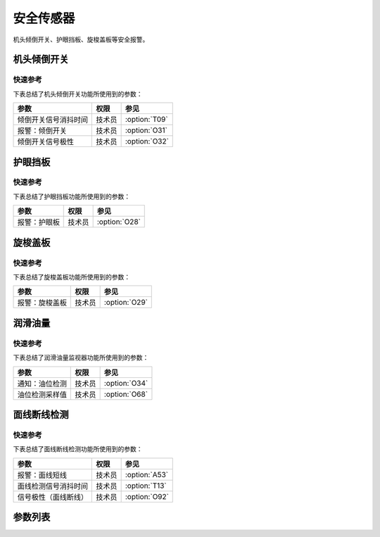 安全传感器
==========

机头倾倒开关、护眼挡板、旋梭盖板等安全报警。

机头倾倒开关
------------

快速参考
~~~~~~~~

下表总结了机头倾倒开关功能所使用到的参数：

==================== ====== =============
参数                 权限   参见
==================== ====== =============
倾倒开关信号消抖时间 技术员 :option:`T09`
报警：倾倒开关       技术员 :option:`O31`
倾倒开关信号极性     技术员 :option:`O32`
==================== ====== =============

护眼挡板
--------

快速参考
~~~~~~~~

下表总结了护眼挡板功能所使用到的参数：

============ ====== =============
参数         权限   参见
============ ====== =============
报警：护眼板 技术员 :option:`O28`
============ ====== =============

旋梭盖板
--------

快速参考
~~~~~~~~

下表总结了旋梭盖板功能所使用到的参数：

============== ====== =============
参数           权限   参见
============== ====== =============
报警：旋梭盖板 技术员 :option:`O29`
============== ====== =============

润滑油量
--------

快速参考
~~~~~~~~

下表总结了润滑油量监视器功能所使用到的参数：

============== ====== =============
参数           权限   参见
============== ====== =============
通知：油位检测 技术员 :option:`O34`
油位检测采样值 技术员 :option:`O68`
============== ====== =============

面线断线检测
------------

快速参考
~~~~~~~~

下表总结了面线断线检测功能所使用到的参数：

==================== ====== =============
参数                 权限   参见
==================== ====== =============
报警：面线短线       技术员 :option:`A53`
面线检测信号消抖时间 技术员 :option:`T13`
信号极性（面线断线） 技术员 :option:`O92`
==================== ====== =============

参数列表
--------

.. option:: T09

    -Max  1000
    -Min  1
    -Unit  ms
    -Description  防止机头振动时倾倒开关误动作，倾倒开关信号必须持续有效一定时间才会被确认

.. option:: O31

    -Max  1
    -Min  0
    -Unit  --
    -Description
      | 机头被翻起时是否报警：
      | 0 = 关闭；
      | 1 = 打开

.. option:: O32

    -Max  1
    -Min  0
    -Unit  --
    -Description
      | 用于检测机器是否倾倒的传感器的极性：
      | 0 = 常关断；
      | 1 = 常接通

.. option:: O28

    -Max  1
    -Min  0
    -Unit  --
    -Description
      | 可选功能，护眼板被推开时是否报警：
      | 0 = 关闭；
      | 1 = 打开

.. option:: O29

    -Max  1
    -Min  0
    -Unit  --
    -Description
      | 可选功能，旋梭盖板被推开时是否报警：
      | 0 = 关闭；
      | 1 = 打开

.. option:: O34

    -Max  1
    -Min  0
    -Unit  --
    -Description
      | 可选功能，检测润滑油位过低时是否报警：
      | 0 = 关闭；
      | 1 = 打开

.. option:: O68

    -Max  4095
    -Min  0
    -Unit  --
    -Description  如果润滑油余量检测传感器信号是模拟量，并且实际采样值小于此参数值，将抛出异常：油位过低

.. option:: A53

    -Max  1
    -Min  0
    -Unit  --
    -Description
      | 可选功能，面线断线时是否报警：
      | 0 = 关闭；
      | 1 = 打开

.. option:: T13

    -Max  1000
    -Min  1
    -Unit  ms
    -Description  面线检测报警确认时间，时间越短越灵敏, 合适的消抖可以防止误报警

.. option:: O92

    -Max  1
    -Min  0
    -Unit  --
    -Description
      | 用于检测面线的传感器的信号极性：
      | 0 = 常关断；
      | 1 = 常接通
